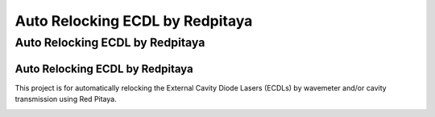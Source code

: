 Auto Relocking ECDL by Redpitaya
=======================================

Auto Relocking ECDL by Redpitaya
###########

Auto Relocking ECDL by Redpitaya
***********

This project is for automatically relocking the External Cavity Diode Lasers (ECDLs) 
by wavemeter and/or cavity transmission using Red Pitaya.


.. image:: doc/img/AutoRelockingRydbergLaser.png
  :width: 800
  :alt: Schematic diagram of the project
